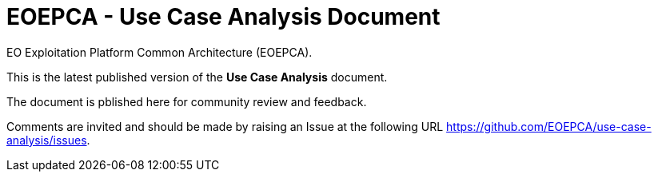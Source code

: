= EOEPCA - Use Case Analysis Document

EO Exploitation Platform Common Architecture (EOEPCA).

This is the latest published version of the *Use Case Analysis* document.

The document is pblished here for community review and feedback.

Comments are invited and should be made by raising an Issue at the following URL https://github.com/EOEPCA/use-case-analysis/issues.
